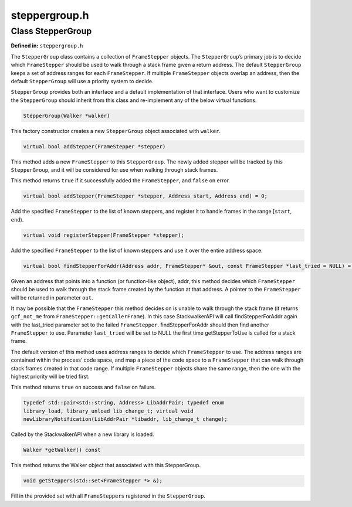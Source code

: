 steppergroup.h
==============

.. cpp:namespace:: Dyninst::stackwalk

Class StepperGroup
~~~~~~~~~~~~~~~~~~

**Defined in:** ``steppergroup.h``

The ``StepperGroup`` class contains a collection of ``FrameStepper``
objects. The ``StepperGroup``\ ’s primary job is to decide which
``FrameStepper`` should be used to walk through a stack frame given a
return address. The default ``StepperGroup`` keeps a set of address
ranges for each ``FrameStepper``. If multiple ``FrameStepper`` objects
overlap an address, then the default ``StepperGroup`` will use a
priority system to decide.

``StepperGroup`` provides both an interface and a default implementation
of that interface. Users who want to customize the ``StepperGroup``
should inherit from this class and re-implement any of the below virtual
functions.

.. code-block:: cpp

    StepperGroup(Walker *walker)

This factory constructor creates a new ``StepperGroup`` object
associated with ``walker``.

.. code-block:: cpp

    virtual bool addStepper(FrameStepper *stepper)

This method adds a new ``FrameStepper`` to this ``StepperGroup``. The
newly added stepper will be tracked by this ``StepperGroup``, and it
will be considered for use when walking through stack frames.

This method returns ``true`` if it successfully added the
``FrameStepper``, and ``false`` on error.

.. code-block:: cpp

    virtual bool addStepper(FrameStepper *stepper, Address start, Address end) = 0;

Add the specified ``FrameStepper`` to the list of known steppers, and
register it to handle frames in the range [``start``, ``end``).

.. code-block:: cpp

    virtual void registerStepper(FrameStepper *stepper);

Add the specified ``FrameStepper`` to the list of known steppers and use
it over the entire address space.

.. code-block:: cpp

    virtual bool findStepperForAddr(Address addr, FrameStepper* &out, const FrameStepper *last_tried = NULL) = 0

Given an address that points into a function (or function-like object),
addr, this method decides which ``FrameStepper`` should be used to walk
through the stack frame created by the function at that address. A
pointer to the ``FrameStepper`` will be returned in parameter ``out``.

It may be possible that the ``FrameStepper`` this method decides on is
unable to walk through the stack frame (it returns ``gcf_not_me`` from
``FrameStepper::getCallerFrame``). In this case StackwalkerAPI will call
findStepperForAddr again with the last_tried parameter set to the failed
``FrameStepper``. findStepperForAddr should then find another
``FrameStepper`` to use. Parameter ``last_tried`` will be set to NULL
the first time getStepperToUse is called for a stack frame.

The default version of this method uses address ranges to decide which
``FrameStepper`` to use. The address ranges are contained within the
process’ code space, and map a piece of the code space to a
``FrameStepper`` that can walk through stack frames created in that code
range. If multiple ``FrameStepper`` objects share the same range, then
the one with the highest priority will be tried first.

This method returns ``true`` on success and ``false`` on failure.

.. code-block:: cpp

    typedef std::pair<std::string, Address> LibAddrPair; typedef enum
    library_load, library_unload lib_change_t; virtual void
    newLibraryNotification(LibAddrPair *libaddr, lib_change_t change);

Called by the StackwalkerAPI when a new library is loaded.

.. code-block:: cpp

    Walker *getWalker() const

This method returns the Walker object that associated with this
StepperGroup.

.. code-block:: cpp

    void getSteppers(std::set<FrameStepper *> &);

Fill in the provided set with all ``FrameSteppers`` registered in the
``StepperGroup``.